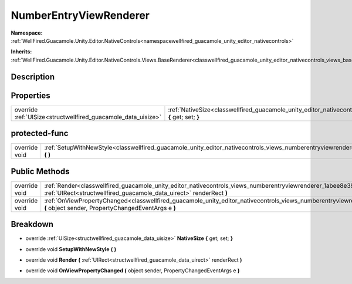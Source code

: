 .. _classwellfired_guacamole_unity_editor_nativecontrols_views_numberentryviewrenderer:

NumberEntryViewRenderer
========================

**Namespace:** :ref:`WellFired.Guacamole.Unity.Editor.NativeControls<namespacewellfired_guacamole_unity_editor_nativecontrols>`

**Inherits:** :ref:`WellFired.Guacamole.Unity.Editor.NativeControls.Views.BaseRenderer<classwellfired_guacamole_unity_editor_nativecontrols_views_baserenderer>`


Description
------------



Properties
-----------

+----------------------------------------------------------------+-----------------------------------------------------------------------------------------------------------------------------------------------------------------+
|override :ref:`UISize<structwellfired_guacamole_data_uisize>`   |:ref:`NativeSize<classwellfired_guacamole_unity_editor_nativecontrols_views_numberentryviewrenderer_1acdf5a397692a8d80024be63b2ae444b8>` **{** get; set; **}**   |
+----------------------------------------------------------------+-----------------------------------------------------------------------------------------------------------------------------------------------------------------+

protected-func
---------------

+----------------+---------------------------------------------------------------------------------------------------------------------------------------------------------------+
|override void   |:ref:`SetupWithNewStyle<classwellfired_guacamole_unity_editor_nativecontrols_views_numberentryviewrenderer_1aff378195aa71365dc1d4590c27d7234c>` **(**  **)**   |
+----------------+---------------------------------------------------------------------------------------------------------------------------------------------------------------+

Public Methods
---------------

+----------------+-------------------------------------------------------------------------------------------------------------------------------------------------------------------------------------------------------------------+
|override void   |:ref:`Render<classwellfired_guacamole_unity_editor_nativecontrols_views_numberentryviewrenderer_1abee8e39d16094e3950ed49780dde575c>` **(** :ref:`UIRect<structwellfired_guacamole_data_uirect>` renderRect **)**   |
+----------------+-------------------------------------------------------------------------------------------------------------------------------------------------------------------------------------------------------------------+
|override void   |:ref:`OnViewPropertyChanged<classwellfired_guacamole_unity_editor_nativecontrols_views_numberentryviewrenderer_1a06f4638018227ccff5a501c868beb838>` **(** object sender, PropertyChangedEventArgs e **)**          |
+----------------+-------------------------------------------------------------------------------------------------------------------------------------------------------------------------------------------------------------------+

Breakdown
----------

.. _classwellfired_guacamole_unity_editor_nativecontrols_views_numberentryviewrenderer_1acdf5a397692a8d80024be63b2ae444b8:

- override :ref:`UISize<structwellfired_guacamole_data_uisize>` **NativeSize** **{** get; set; **}**

.. _classwellfired_guacamole_unity_editor_nativecontrols_views_numberentryviewrenderer_1aff378195aa71365dc1d4590c27d7234c:

- override void **SetupWithNewStyle** **(**  **)**

.. _classwellfired_guacamole_unity_editor_nativecontrols_views_numberentryviewrenderer_1abee8e39d16094e3950ed49780dde575c:

- override void **Render** **(** :ref:`UIRect<structwellfired_guacamole_data_uirect>` renderRect **)**

.. _classwellfired_guacamole_unity_editor_nativecontrols_views_numberentryviewrenderer_1a06f4638018227ccff5a501c868beb838:

- override void **OnViewPropertyChanged** **(** object sender, PropertyChangedEventArgs e **)**

